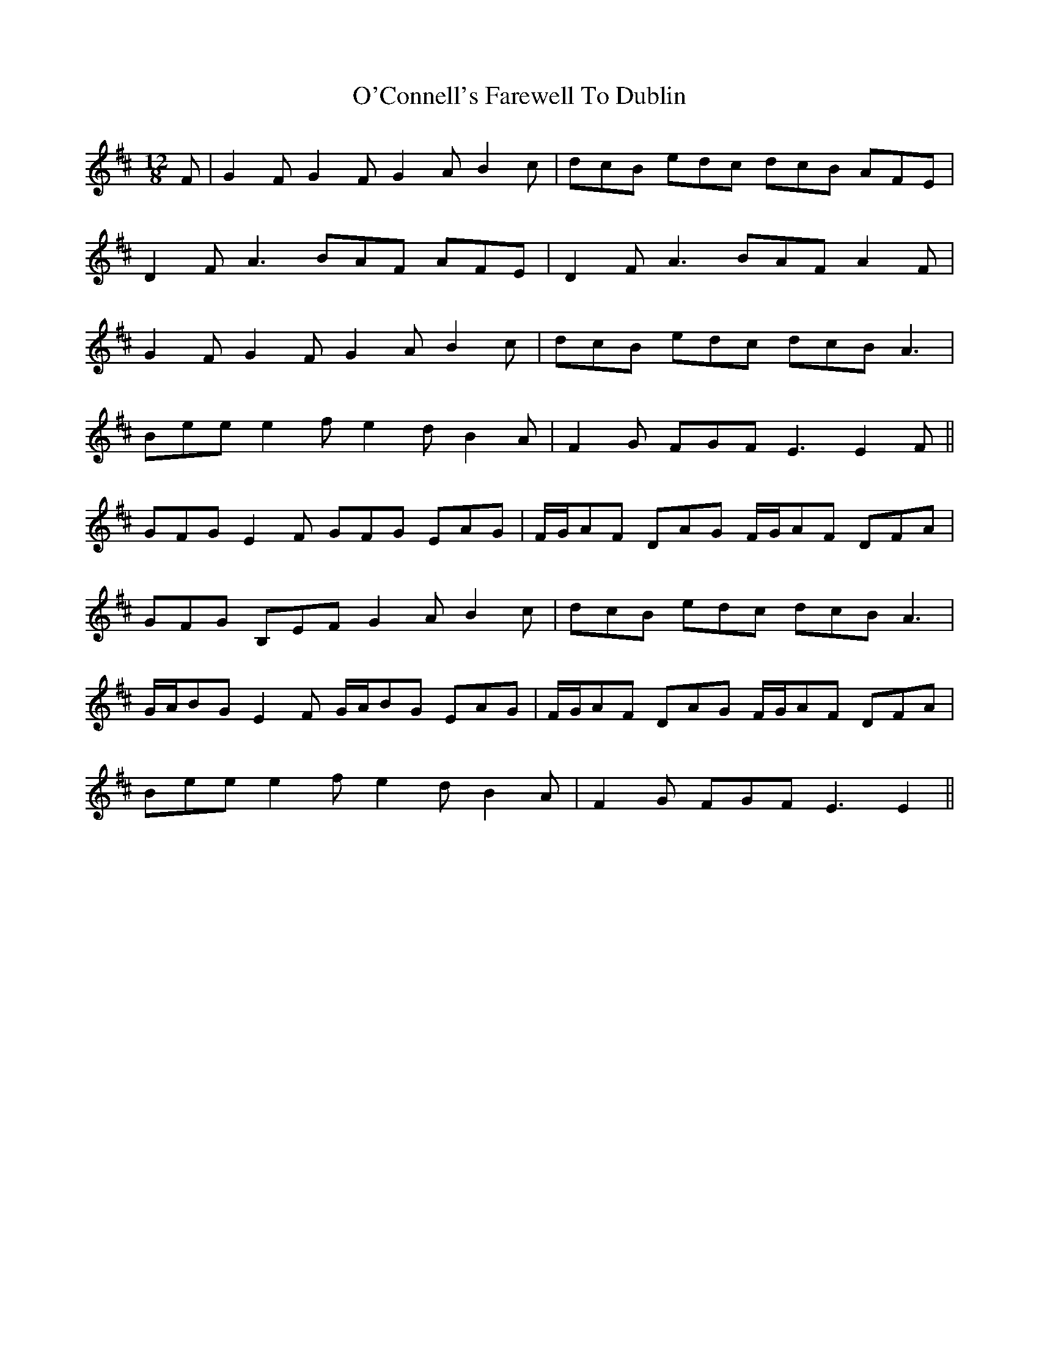 X: 29810
T: O'Connell's Farewell To Dublin
R: slide
M: 12/8
K: Edorian
F|G2 F G2 F G2A B2c|dcB edc dcB AFE|
D2 F A3 BAF AFE|D2 F A3 BAF A2 F|
G2F G2F G2A B2c|dcB edc dcB A3|
Bee e2 f e2 d B2 A|F2 G FGF E3 E2 F||
GFG E2 F GFG EAG|F/G/AF DAG F/G/AF DFA|
GFG B,EF G2 A B2c|dcB edc dcB A3|
G/A/BG E2 F G/A/BG EAG|F/G/AF DAG F/G/AF DFA|
Bee e2 f e2 d B2A|F2 G FGF E3 E2||

